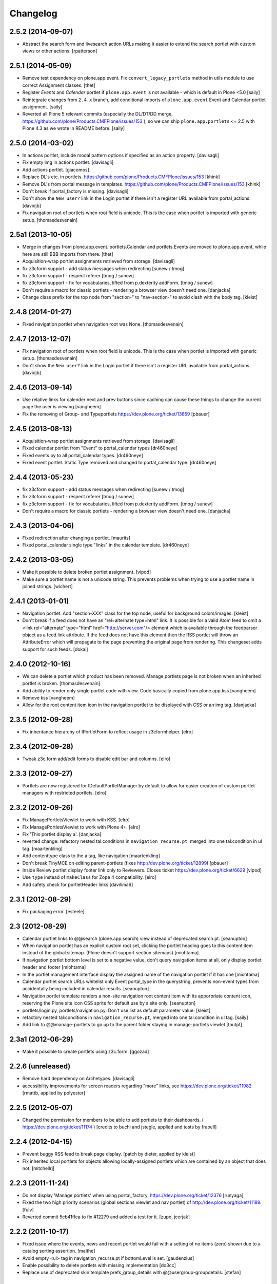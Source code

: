 Changelog
=========

2.5.2 (2014-09-07)
------------------

- Abstract the search form and livesearch action URLs making it easier to
  extend the search portlet with custom views or other actions.
  [rpatterson]


2.5.1 (2014-05-09)
------------------

- Remove test dependency on plone.app.event. Fix ``convert_legacy_portlets``
  method in utils module to use correct Assignment classes.
  [thet]

- Register `Events` and `Calendar` portlet if ``plone.app.event`` is not
  available - which is default in Plone <5.0
  [saily]

- Reintegrate changes from ``2.4.x`` branch, add conditional imports of
  ``plone.app.event`` Event and Calendar portlet assignment.
  [saily]

- Reverted all Plone 5 relevant commits (especially the DL/DT/DD merge,
  https://github.com/plone/Products.CMFPlone/issues/153 ), so we can ship
  ``plone.app.portlets`` <= 2.5 with Plone 4.3 as we wrote in README before.
  [saily]


2.5.0 (2014-03-02)
------------------

- In actions portlet, include modal pattern options if specified
  as an action property.
  [davisagli]

- Fix empty img in actions portlet.
  [davisagli]

- Add actions portlet.
  [giacomos]

- Replace DL's etc. in portlets.
  https://github.com/plone/Products.CMFPlone/issues/153
  [khink]

- Remove DL's from portal message in templates.
  https://github.com/plone/Products.CMFPlone/issues/153
  [khink]

- Don't break if portal_factory is missing.
  [davisagli]

- Don't show the ``New user?`` link in the Login portlet if there isn't
  a register URL available from portal_actions.
  [davidjb]

- Fix navigation root of portlets when root field is unicode.
  This is the case when portlet is imported with generic setup.
  [thomasdesvenain]

2.5a1 (2013-10-05)
------------------

- Merge in changes from plone.app.event. portlets.Calendar and portlets.Events
  are moved to plone.app.event, while here are still BBB imports from there.
  [thet]

- Acquisition-wrap portlet assignments retrieved from storage.
  [davisagli]

- fix z3cform support - add status messages when redirecting
  [sunew / tmog]

- fix z3cform support - respect referer
  [tmog / sunew]

- fix z3cform support - fix for vocabularies, lifted from
  p.dexterity addForm.
  [tmog / sunew]

- Don't require a macro for classic portlets - rendering a browser view doesn't
  need one.
  [danjacka]

- Change class prefix for the top node from "section-" to "nav-section-"
  to avoid clash with the body tag.
  [kleist]


2.4.8 (2014-01-27)
------------------

- Fixed navigation portlet when navigation root was None.
  [thomasdesvenain]


2.4.7 (2013-12-07)
------------------

- Fix navigation root of portlets when root field is unicode.
  This is the case when portlet is imported with generic setup.
  [thomasdesvenain]

- Don't show the ``New user?`` link in the Login portlet if there isn't
  a register URL available from portal_actions.
  [davidjb]

2.4.6 (2013-09-14)
------------------

- Use relative links for calender next and prev buttons since caching can
  cause these things to change the current page the user is viewing
  [vangheem]

- Fix the removing of Group- and Typeportlets
  https://dev.plone.org/ticket/13659
  [pbauer]


2.4.5 (2013-08-13)
------------------

- Acquisition-wrap portlet assignments retrieved from storage.
  [davisagli]

- Fixed calendar portlet from "Event" to portal_calendar types
  [dr460neye]

- Fixed events.py to all portal_calendar types.
  [dr460neye]

- Fixed event portlet. Static Type removed and changed to
  portal_calendar type.
  [dr460neye]


2.4.4 (2013-05-23)
------------------

- fix z3cform support - add status messages when redirecting
  [sunew / tmog]

- fix z3cform support - respect referer
  [tmog / sunew]

- fix z3cform support - fix for vocabularies, lifted from
  p.dexterity addForm.
  [tmog / sunew]

- Don't require a macro for classic portlets - rendering a browser view doesn't
  need one.
  [danjacka]


2.4.3 (2013-04-06)
------------------

- Fixed redirection after changing a portlet.
  [maurits]

- Fixed portal_calendar single type "links" in the calendar template.
  [dr460neye]


2.4.2 (2013-03-05)
------------------

- Make it possible to delete broken portlet assignment.
  [vipod]

- Make sure a portlet name is not a unicode string. This prevents problems when
  trying to use a portlet name in joined strings.
  [wichert]


2.4.1 (2013-01-01)
------------------

- Navigation portlet: Add "section-XXX" class for the top node, useful for
  background colors/images.
  [kleist]

- Don't break if a feed does not have an "rel=alternate type=html" link. It is
  possible for a valid Atom feed to omit a <link rel="alternate" type="html"
  href="http://server.com"/> element which is available through the feedparser
  object as a feed.link attribute. If the feed does not have this element then
  the RSS portlet will throw an AttributeError which will propagate to the page
  preventing the original page from rendering.  This changeset adds support for
  such feeds.
  [dokai]


2.4.0 (2012-10-16)
------------------

- We can delete a portlet which product has been removed.
  Manage portlets page is not broken when an inherited portlet is broken.
  [thomasdesvenain]

- Add ability to render only single portlet code with view.
  Code basically copied from plone.app.kss
  [vangheem]

- Remove kss
  [vangheem]

- Allow for the root content item icon in the navigation portlet to be
  displayed with CSS or an img tag.
  [danjacka]

2.3.5 (2012-09-28)
------------------

- Fix inheritance hierarchy of IPortletForm to reflect usage in z3cformhelper.
  [elro]

2.3.4 (2012-09-28)
------------------

- Tweak z3c.form add/edit forms to disable edit bar and columns.
  [elro]

2.3.3 (2012-09-27)
------------------

- Portlets are now registered for IDefaultPortletManager by default to allow
  for easier creation of custom portlet managers with restricted portlets.
  [elro]

2.3.2 (2012-09-26)
------------------

- Fix ManagePortletsViewlet to work with KSS.
  [elro]

- Fix ManagePortletsViewlet to work with Plone 4+.
  [elro]

- Fix 'This portlet display a'.
  [danjacka]

- reverted change: refactory nested tal:conditions in
  ``navigation_recurse.pt``, merged into one tal:condition in ul tag.
  [maartenkling]

- Add contenttype class to the a tag, like navigation
  [maartenkling]

- Don't break TinyMCE on editing parent-portlets (fixes
  http://dev.plone.org/ticket/12899)
  [pbauer]

- Inside Review portlet display footer link only to Reviewers.
  Closes ticket https://dev.plone.org/ticket/6629
  [vipod]

- Use ``type`` instead of ``makeClass`` for Zope 4 compatibility.
  [elro]

- Add safety check for portletHeader links [davilima6]

2.3.1 (2012-08-29)
------------------

- Fix packaging error.
  [esteele]

2.3 (2012-08-29)
----------------

- Calendar portlet links to @@search (plone.app.search) view instead of
  deprecated search.pt.
  [seanupton]

- When navigation portlet has an explicit custom root set, clicking the portlet
  heading goes to this content item instead of the global sitemap.  (Plone
  doesn't support section sitemaps)
  [miohtama]

- If navigation portlet bottom level is set to a negative value, don't query
  navigation items at all, only display portlet header and footer
  [miohtama]

- In the portlet management interface display the assigned name of the
  navigation portlet if it has one
  [miohtama]

- Calendar portlet search URLs whitelist only Event portal_type in the
  querystring, prevents non-event types from accidentally being
  included in calendar results.
  [seanupton]

- Navigation portlet template renders a non-site navigation root content
  item with its apporpriate content icon, reserving the Plone site icon
  CSS sprite for default use by a site only.
  [seanupton]

- portlets/login.py, portlets/navigation.py:
  Don't use list as default parameter value.
  [kleist]

- refactory nested tal:conditions in ``navigation_recurse.pt``, merged into
  one tal:condition in ul tag.
  [saily]

- Add link to @@manage-portlets to go up to the parent folder staying in
  manage-portlets viewlet
  [toutpt]

2.3a1 (2012-06-29)
------------------

- Make it possible to create portlets using z3c.form.
  [ggozad]

2.2.6 (unreleased)
------------------

- Remove hard dependency on Archetypes.
  [davisagli]

- accessibility improvements for screen readers regarding "more" links, see
  https://dev.plone.org/ticket/11982
  [rmattb, applied by polyester]

2.2.5 (2012-05-07)
------------------

- Changed the permission for members to be able to add portlets
  to their dashboards. ( https://dev.plone.org/ticket/11174 )
  [credits to buchi and jstegle, applied and tests by frapell]


2.2.4 (2012-04-15)
------------------

- Prevent buggy RSS feed to break page display.
  [patch by dieter, applied by kleist]

- Fix inherited local portlets for objects allowing locally-assigned
  portlets which are contained by an object that does not.
  [mitchellrj]

2.2.3 (2011-11-24)
------------------

- Do not display 'Manage portlets' when using portal_factory.
  https://dev.plone.org/ticket/12376
  [runyaga]

- Fixed the two high priority scenarios (global sections viewlet and nav
  portlet) of http://dev.plone.org/ticket/11189.
  [fulv]

- Reverted commit 5cb41ffea to fix #12279 and added a test for it.
  [zupo, jcerjak]


2.2.2 (2011-10-17)
------------------

- Fixed issue where the events, news and recent portlet would fail
  with a setting of no items (zero) shown due to a catalog sorting
  assertion.
  [malthe]

- Avoid empty <ul> tag in navigation_recurse.pt if bottomLevel is set.
  [gaudenzius]

- Enable possibility to delete portlets with missing implementation
  [do3cc]

- Replace use of deprecated skin template prefs_group_details with
  @@usergroup-groupdetails.
  [stefan]


2.2.1 - 2011-08-08
------------------
- Imporove tests readability. Merged from branches/2.1
  [gotcha]

- 'placeholder' attribute for the search portlet's field instead of the custom
  JS handling of the same functionality.
  [spliter]

2.2 - 2011-07-19
----------------

- Updated 'Advanced Search' link and form's action of the search portlet to
  link to updated search results view at @@search.
  [spliter]

2.1.5 - 2011-06-19
------------------

- Fixed i18n regression caused by the pep8 cleanup.
  [vincentfretin]


2.1.4 - 2011-05-11
------------------

- Fixed navigation portlet when include top activated
  and no navigation root selected (bug appears behind apache).
  [thomasdesvenain]

- Sort exported portlet types and portlet manager registrations by name to
  avoid intermittent test failures.
  [davisagli]


2.1.3 - 2011-04-21
------------------

- Let the portlets import step depend on the content import step
  again.  Refs http://dev.plone.org/plone/ticket/8350
  [maurits]

- Add test ``testINavigationRootWithRelativeRootSet``.
  Cfr. http://dev.plone.org/plone/ticket/8787
  [anthonygerrard, WouterVH]

- Add MANIFEST.in.
  [WouterVH]

- Fix circular dependency in import steps.
  This partially fixes http://dev.plone.org/plone/ticket/8350
  [kiorky]


2.1.2 - 2011-02-10
------------------

- Enable managing portlets of default pages.
  This fixes http://dev.plone.org/plone/ticket/10672
  [fRiSi]

- Be more graceful, when user doesn't belong to groups - e.g. when user is
  defined in non-PAS based top-level acl_users folder.
  Fixes http://dev.plone.org/plone/ticket/9929
  [thet]


2.1.1 - 2011-01-03
------------------

- Depend on ``Products.CMFPlone`` instead of ``Plone``.
  [elro]


2.0.2 - 2010-12-23
------------------

- Recover from parse error on ``updated`` date.
  [malthe]

- Display full creator name in review portlet.
  [thomasdesvenain]

- Do not display portlets add select list if it is empty.
  [thomasdesvenain]

- Recent items and Review list portlets title is got by a title attribute
  on the renderer.
  [thomasdesvenain]

- Fix the IPortletDirective schema's default edit_permission to match
  the default that is actually supplied by the directive's implementation.
  [davisagli]

- Fix RSS portlet edge case. The feedparser may not have a 'bozo' attribute
  if libxml2 is not present on the system.
  [stefan]

- Fix #11409: use the TTW customized view name if any.
  [kiorky]


2.0.1 - 2010-09-09
------------------

- Proper checkup for navigation portlet's title - we don't show it
  unless the title is explicitly specified.
  [spliter]


2.0 - 2010-07-18
----------------

- Update license to GPL version 2 only.
  [hannosch]


2.0b11 - 2010-06-13
-------------------

- Stop abusing traditional layers to do database changes.
  [hannosch]

- Avoid deprecation warnings under Zope 2.13.
  [hannosch]

- Avoid using the deprecated five:implements directive.
  [hannosch]

- Updated to use five.formlib.
  [hannosch]


2.0b10 - 2010-06-03
-------------------

- Fixed an issue with the portlet calendar cache not being invalidated
  when adding a new event in the last day of the month. This closes
  http://dev.plone.org/plone/ticket/10598.
  [deo]

- Moved condition for navigation portlet's title to DT element. We
  don't need empty DT in case title is not provided for the portlet.
  [spliter]

- Fix GS export of portlets assignments
  when property is a tuple or a list
  http://dev.plone.org/plone/ticket/10530
  [macadames]

- Remove deprecated use of tabindex.
  [edegoute]

- Fix regressions in date handling in events portlet.
  Fixes http://dev.plone.org/plone/ticket/10506.
  [davisagli]


2.0b9 - 2010-05-01
------------------

- Add notice (and link to container) when managing the portlets of the default
  item in a container. This fixes http://dev.plone.org/plone/ticket/10456
  [dunlapm]

- Fix portlets not showing for "normal" users.
  Fixes http://dev.plone.org/plone/ticket/10461
  [zupo, dunlapm]

- Not showing inherited portlets that are blocked at an upper level.
  Fixes http://dev.plone.org/plone/ticket/10426
  [igbun]

- Improve styling of date + location in news + event portlets
  [jonstahl]

- Use unicode up/down arrows in the @@manage-portlet view.
  [esteele]

- Make the navigation portlet hide the portal header if title is left blank.
  Refs http://dev.plone.org/plone/ticket/10432
  [esteele]

- Fix the calendar portlet to generate links that work on non-default views
  when logged out. Closes http://dev.plone.org/plone/ticket/10045.
  [davisagli]


2.0b8 - 2010-04-10
------------------

- Fix the edit manager template to include the manager id again, so that
  KSS can update the manager when actions take place. Closes
  http://dev.plone.org/plone/ticket/10404.
  [davisagli]

- Catch KeyError in EditPortletManagerRenderer. Now the manage-portlets
  doesn't break on invalid portlets any longer.
  [tom_gross]


2.0b7 - 2010-04-07
------------------

- Convert the root (site) node to use CSS sprites in the navigation portlet.
  [limi]

- Use CSS sprites instead of individual images for core content types in the
  navigation portlet.
  [limi]

- Add test coverage for empty type icons in the navigation portlet.
  [rossp]


2.0b6 - 2010-03-05
------------------

- Added navtree-section-class to li. This closes
  http://dev.plone.org/plone/ticket/10247.
  [hpeteragitator]

- Remove a label for attribute that points to nothing, invalid HTML.
  [rossp]

- Fix invalid HTML by moving the xmlns declarations into a tag that will
  be omitted by TAL.
  [rossp]

- Avoid ConstraintNotSatisfied error when GS-importing the default
  navigation portlet. Fixes http://dev.plone.org/plone/ticket/10232.
  [WouterVH, hannosch]


2.0b5 - 2010-02-18
------------------

- Updated portlets-pageform.pt to disable columns via REQUEST variable.
  [spliter]


2.0b4 - 2010-02-17
------------------

- Updated @@manage-group-dashboard to the recent markup conventions.
  References http://dev.plone.org/plone/ticket/9981 and
  http://dev.plone.org/plone/ticket/10231.
  [spliter]

- Updated manage-dashboard.pt and manage-group.pt to use the recent markup
  conventions.
  References http://dev.plone.org/old/plone/ticket/9981.
  [spliter]

- Removing redundant .documentContent markup.
  This refs http://dev.plone.org/plone/ticket/10231.
  [limi]

- Changed "manage portlets"-related templates to use markup according
  to the recent conventions.
  References http://dev.plone.org/plone/ticket/9981.
  [spliter]

- Change language portlet to call update() on LanguageSelector.
  [elro]

- Navtree item_icon must be accessed nocall: for later item_icon/html_tag.
  [elro]


2.0b3 - 2010-01-28
------------------
- Change group portlets and group dashboard links to point to the new
  @@usergroup-groupmembership view.
  [esteele]


2.0b2 - 2010-01-25
------------------

- Don't create persistent objects during module import -- it breaks test cases
  that are sandboxed into different ZODBs and import this module (leads to
  ConnectionStateErrors).
  [davisagli]

- Rework page templates for group prefs pages so that they match the rest of our
  prefs pages. Add the group dashboard link to other group prefs pages. Closes
  http://dev.plone.org/plone/ticket/9732.
  [esteele]

- Merged r30179 from branches/1.2 (this is the only fix since 1.2 that was
  missing in trunk): Some XHTML fixes to be also XHTML Strict compliant. See
  http://dev.plone.org/plone/ticket/4379 (fix by keul).
  [maurits]

- Merge r30771 from branches/1.2: Support for portal-relative paths in
  portlets.xml keys. Fixes http://dev.plone.org/plone/ticket/9764.
  [maurits]


2.0b1 - 2010-01-03
------------------

- Fixed edge-case in portlet import handler when using the extend attribute.
  [hannosch]

- Removed unhelpful log messages which cluttered the log during upgrades.
  [hannosch]


2.0a4 - 2009-12-27
------------------

- Adjusted tests to fixed IIDNormalizer semantics.
  [hannosch]

- Added missing package dependencies.
  [hannosch]


2.0a3 - 2009-12-21
------------------

- Fix XML validation for RSS portlets
  [matthewwilkes]

- Support local navigation root (INavigationRoot) for the previous
  events link in events portlet.
  Fixes http://dev.plone.org/plone/ticket/9246
  http://dev.plone.org/plone/ticket/9668
  [pelle]


2.0a2 - 2009-12-02
------------------

- Point to users to @@register instead of @@join_form.
  [esteele]

- Fix the rendering of classic portlets.
  [davisagli]

- Remove the BBB code for the old style for= attributes on import of
  portlets pre-3.1.  This was deprecated for 4.0, it now raises an error.
  [matthewwilkes]


2.0a1 - 2009-11-15
------------------

- Don't include <q> tag in title_manage_contextual_portlets message.
  [vincentfretin]

- Various cleanups, use our own message factory to lighten the dependency on
  the Plone distribution.
  [hannosch]

- Added translations for Show/Hide labels in @@manage-portlets view:
  label_show_item and label_hide_item. These msgids are shared with
  @@manage-viewlets view to show/hide viewlets. This closes
  http://dev.plone.org/plone/ticket/9733
  [naro]

- Introduced a new msgid title_edit_dashboard_group to translate
  "Edit Dashboard Portlets for $group". title_edit_dashboard msgid
  was used twice for different messages.
  [vincentfretin]

- Optimize some portlets to avoid unnecessary instructions in their
  ``__init__`` or available methods.
  [hannosch]

- Optimized join_action in the login portlet.
  [hannosch]

- Added support for showing/hiding of all portlets (PLIP 9286).
  [igbun]

- Add support for viewing blocked portlets in the management interface (PLIP
  9285)
  [igbun]

- Login portlet: when use_email_as_login is true, make the label 'E-mail'
  instead of 'Login Name', as per plip 9214 (Plone 4). Should still work in
  earlier Plone versions as well. Refs http://dev.plone.org/plone/ticket/9214.
  [maurits]

- Added support for group dashboards.
  [optilude]

- Removed last zope.app dependencies.
  [hannosch]

- Specified package dependencies.
  [hannosch]


1.2.1 - unreleased
-------------------

- RSS portlet: accept the feedparser.CharacterEncodingOverride
  exception when parsing the feed as it is just a warning: the parsed
  entries will be there.
  [maurits]

- Added missing space to tooltip in the calendar portlet.
  Fixes http://dev.plone.org/plone/ticket/9047
  [lzdych]

- Navigation(s) some time disappeared when dealing with multiple navigations
  pointing to roots with common starting ids like: "abc", "abcde", "abcdefg".
  Thanks to keul for patch.
  Fixes http://dev.plone.org/plone/ticket/9405
  [pelle]

- Fixed base.Assignment - typo
  Fixes http://dev.plone.org/plone/ticket/9350
  [naro]

- Support for portal-relative paths in portlets.xml keys.
  Fixes http://dev.plone.org/plone/ticket/9437
  [naro]

- Some XHTML fixes to be also XHTML Strict compliant.
  See http://dev.plone.org/plone/ticket/4379
  [keul]


1.2 - July 13, 2009
-------------------

- Fix ComponentLookupError on portlet management screen for special use cases
  such as collective.portletpage, where not all content have the same
  managers.
  [optilude]

- Template cleanup: add missing xmlns declarations and fix invalid markup.
  [wichert]


1.2rc3 - April 8, 2009
----------------------

- Correct import error in editmanager.py.
  [optilude]

- Correct case in the feedparser dependency.
  [wichert]


1.2rc1 - March 27, 2009
-----------------------

- Added a permission check to portlets' add view.
  Fixes http://dev.plone.org/plone/ticket/8510
  [optilude]


1.2b1 - March 7, 2009
---------------------

- Fixed the various portlets to no longer use portal_url, but use the
  navigation_root_url from the plone_portal_state view. Changed the
  manage-dashboard view to be available on an INavigationRoot.
  This implements http://plone.org/products/plone/roadmap/234
  [calvinhp]

- Removed portlets/feedparser.py.  Added FeedParser as external
  requirement in setup.py instead of shipping with it.
  (This is Plip 197: http://plone.org/products/plone/roadmap/197)
  [maurits]

- Added title option to the RSS portlet.
  [davisagli]

- Clean-up unnecessary variable declarations within navigation_recurse.pt.
  Let the default view on the Link type decide what's best
  [andrewb]


1.1.7 (2011-05-19)
------------------

- Fixed exportimport to support xml CDATA, thanks to lucie
  [calvinhp]


1.1.6 - 2009-03-07
------------------

- Fixed new portlet template footer so it will validate, fixes
  http://dev.plone.org/plone/ticket/8769 thanks to bandigarf
  [calvinhp]

- Made the test independent of default content created in a site. This
  allows them to pass in both Plone 3.x and 4.x.
  [hannosch]

- Added inherited portlets to manage view. This implements
  http://dev.plone.org/plone/ticket/8426.
  [malthe]

- Modified a macro call in portlets-pageform.pt for forwards
  compatibility with Zope 2.12.
  [davisagli]

- Fixed SyntaxErrors in test_cache and test_configuration.
  [hannosch]

- Fixed Review List template that was making a bad call to
  pretty_title_or_id. This closes http://dev.plone.org/plone/ticket/8401.
  [dunlapm]


1.1.5 (2008-08-18)
------------------

- Refactored the review portlet a bit and added the review state dependent
  color coding to it. This closes http://dev.plone.org/plone/ticket/6957.
  [hannosch]

- Sort the addable portlets in the management screen by their title.
  This closes http://dev.plone.org/plone/ticket/8227.
  [hannosch]

- Disabled two tests for a not yet implemented feature regarding better
  i18n support.
  [hannosch]


1.1.3 (2008-07-07)
------------------

- Fix an accidental bug I introduced earlier: restore portletBottomLeft
  and portletBottomLeft spans in the news portlets with a more-news
  link.
  [wichert]


1.1.2 (2008-06-01)
------------------

- Fixed i18n markup.
  Fixes http://dev.plone.org/plone/ticket/7068#comment:4
  [naro]

- The portletNavigationTree class was used for both the dl and the top
  ul. This makes things inconsistent since other levels in the tree
  used a navTree class for the ul, and uses the same class for two
  semantically very different items. Fixed by using navTree for the top
  ul as well.
  [wichert]


1.1.0 (2008-04-20)
------------------

- Added test for #7942. The fix is in plone.app.layout.
  [optilude]

- Fixed #8025 so that the named feeds now work to. Changed the package to
  use a different field.
  [mrtopf]

- ViewPageTemplate is meant to be used as a class variable and only
  works as instance variable by accident in current Zope. This fixes
  errors in Philipp and Hanno's aq refactor branch of Zope2.
  [wichert]

- Add a test to demonstrate #6100 and #7860. This is fixed in
  plone.portlets already.
  [optilude]

- Use the new GenericSetup.components blacklist feature when available.
  This gives our exportimport code full control over all components
  providing either IPortletType, IPortletManager or
  IPortletManagerRenderer. This fixes
  http://dev.plone.org/plone/ticket/7149.
  [hannosch]

- Fix invalid leading space in all 'Up to Site Setup' links.
  [wichert]

- Added tests for the (not yet implemented) i18n markup support in
  portlets.xml.
  [hannosch]

- Added missing i18n markup to portlets.xml.
  [hannosch]

- label_group_members was used twice.  Renamed the second one to
  label_group_portlets (which is in plone.pot already).
  [maurits]

- Removed last remains of caching for the navigation portlet.
  This closes http://dev.plone.org/plone/ticket/7726.
  [hannosch]

- Added first day of week to calendar portlet cache key.
  [hannosch]

- Added option to purge all assignments specified by category and key.
  [fschulze]

- Added option to remove individual portal managers and purge global
  portlet manager assignments as well as assignments to the site root
  with GS profiles.
  [fschulze]

- Added option to purge portlet configuration in extension profiles.
  [fschulze]


1.1.0a1 (2008-03-09)
--------------------

- Fixed bug that caused includeTop not to be set when a navtree portlet
  was first added.
  http://dev.plone.org/plone/ticket/7798.
  [optilude]

- Made the language portlet's 'available' property work properly, avoiding
  ugly blank columns.
  [optilude]

- Made sure the manage portlets div is not shown to anonymous users.
  http://dev.plone.org/plone/ticket/7911.
  [optilude]

- Optimised the news portlet template.
  http://dev.plone.org/plone/ticket/7760
  [optilude]

- Made the <plone:portletRenderer /> directive more forgiving.
  http://dev.plone.org/plone/ticket/7703
  [optilude]

- Fixed a silly bug in the search portlet.
  http://dev.plone.org/plone/ticket/7388.
  [optilude]

- Made it possible to remove single portlet assignments by using the
  "remove" attribute.
  [fschulze]

- PLIP203: Add the ability to export and import portlet assignments and
  blacklisting.
  [optilude]

- PLIPs 205 and 218: Allow registering portlet types to multiple portlet
  manager interfaces, require portlet types to be explicitly registered
  for portlet manager interfaces, enable modifying registrations through
  GenericSetup, and restrict most default Plone portlet types to left/
  right/dashboard columns.
  [sirgarr]

- PLIP207: Allow custom portlet managers, i.e., allow specifying an
  alternative portlet manager class through GenericSetup.
  [sirgarr]


1.0.7 (UNRELEASED)
------------------

- Allow non-ASCII object paths while calculating cache key for
  portlets.  This fixes http://dev.plone.org/plone/ticket/7086
  [nouri]

- Make the language portlet handle languages without a native name
  correctly.
  [wichert]

- Do not link to news_listing from the news portlet: that template has
  been removed from Plone. This fixes
  http://dev.plone.org/plone/ticket/7872
  [wichert]


1.0.6
-----

- Sort the languages in the language portlet using their native name.
  [wichert]

- Fixed None value in query_string in calendar portlet. This closes
  http://dev.plone.org/plone/ticket/7331.
  [hannosch]

- Fixed logic error in getRootPath in the last change.
  [hannosch]

- Only show the language portlet if more than one language is available.
  This brings it in sync with the language selection viewlet.
  [wichert]

- Fix missing variable on the language portlet renderer. This fixes
  NuPlone which relies on the language selector portlet.
  [wichert]

- Fixed undefined variable name introduced in the last change.
  [hannosch]

- Correct getRootPath to not add a trailing / to paths if there
  are no context subelements. This was breaking webcouturier.dropdownmenu
  in situations where one of the sections was a navigation root.
  [wichert]


1.0.5
-----

- Made absolute_url() work properly on the custom adding views. This is
  necessary for the <base /> URL to be set correctly.
  [optilude]

- Handle RSS feed entries which do not have an update timestamp correctly.
  This fixes http://dev.plone.org/plone/ticket/7515
  [wichert]

- Provide proper 'id' implementations for assignment mappings and
  assignments. This makes absolute_url() work properly.
  [optilude]


1.0.2
-----

- Always try to refresh the RSS feed when rendering it instead of waiting
  for KSS to do trigger an updated. This is needed for the very common
  situation where most users are anonymous and the the feeds would expire
  (or never be loaded) and never (re)loaded.
  [wichert]

- Add a language selection portlet.
  [wichert]

- Fixed i18n markup bug in manage-content-type.pt.
  [hannosch]

- Made prevMonth and nextMonth links in calendar portlet to work without
  KSS. This closes http://dev.plone.org/plone/ticket/7052.
  [hannosch]

- Make render_cachekey include the manager and assignment names, otherwise
  portlets that happen to have the same brains in their _data have the same
  cachekey.
  [ldr]


1.0.1
-----

- Remove use of login javascript methods.
  [ree]

- Change event portlet to use getIcon. This fixes
  http://dev.plone.org/plone/ticket/5075.
  [limi]


1.0
---

- Add footer CSS classes to the search portlet. This fixes
  http://dev.plone.org/plone/ticket/6908.
  [wichert]

- Verified translation of month names on the calendar portlet. Found a bit
  of missing i18n markup in the process. This closes
  http://dev.plone.org/plone/ticket/6880.
  [hannosch]

- Wrapped cached render results with a xhtml_compress method taken from
  plone.memoize. This allows you to plug in whitespace removal libraries.
  [hannosch]

- Refactored calendar portlet and moved all calculations to the update
  method instead of doing it in its init.
  [hannosch]

- Use relative links on the calendar portlet for the previous and next
  links, so the portlet can be cached independent of the context.
  [hannosch]

- Cleaned up some templates, added missing i18n markup. This closes
  http://dev.plone.org/plone/ticket/6721.
  [hannosch]

- Fixed erroneous wording in add screen for classicportlet.
  Fixes http://dev.plone.org/plone/ticket/6703
  [elvix]

- Extended the portlet migration machinery to exclude the deprecated
  related and language portlets. This refs
  http://dev.plone.org/plone/ticket/6545.
  [hannosch]

- Cleaned and speeded up calendar portlet. Extinguished some unneeded
  uses of the DateTime module.
  [hannosch]

- Fixed tests to deal with the new default start_level of the navigation
  portlet.
  [hannosch]

- Made the workflow state to show configurable for the news and events
  portlets. This closes http://dev.plone.org/plone/ticket/1395.
  [hannosch]

- Changed the default navigation tree configuration to start at level 1,
  thus there is no longer an overlap with the global navigation section at
  the top. If you want the old behavior back, configure the portlet to
  start at level 0.
  [limi]

- Updated migration code to handle more converted portlets.
  [hannosch]

- Do now show the login portlet if there is no login/password PAS
  extractor configured.
  [wichert]

- Changed 'More news...' to 'More...' on RSS portlet as RSS feeds are not
  always news related. This closes http://dev.plone.org/plone/ticket/6228.
  [sparcd]

- Added <thead> tags to calendar portlet because the <tbody> tags were
  causing it to fail W3C validation.
  [sparcd]

- Duplicate classes in login.pt were causing this to fail W3C HTML checks.
  Have merged the classes as this has a style="display:none" on it anyway.
  This closes http://dev.plone.org/plone/ticket/6241.
  [sparcd]

- Replaced getToolByName with getUtility.
  [hannosch]

- Moved class name from a to li tag for Cornelius (NuPlone skin).
  [jvloothuis]

- Make URLs more ploneish, by removing .html at the end. .html really
  should be reserved for when people create content that way, e.g. if
  uploading from WebDAV. :)
  [optilude]

- Initial implementation.
  [optilude]

